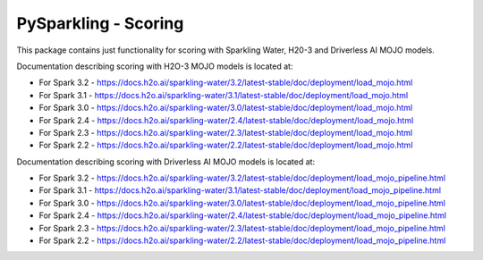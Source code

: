PySparkling - Scoring
=====================

This package contains just functionality for scoring with Sparkling Water, H20-3 and Driverless AI MOJO models.

|Join the chat at https://gitter.im/h2oai/sparkling-water| |License| |Powered by H2O.ai|

Documentation describing scoring with H2O-3 MOJO models is located at:

- For Spark 3.2 - https://docs.h2o.ai/sparkling-water/3.2/latest-stable/doc/deployment/load_mojo.html
- For Spark 3.1 - https://docs.h2o.ai/sparkling-water/3.1/latest-stable/doc/deployment/load_mojo.html
- For Spark 3.0 - https://docs.h2o.ai/sparkling-water/3.0/latest-stable/doc/deployment/load_mojo.html
- For Spark 2.4 - https://docs.h2o.ai/sparkling-water/2.4/latest-stable/doc/deployment/load_mojo.html
- For Spark 2.3 - https://docs.h2o.ai/sparkling-water/2.3/latest-stable/doc/deployment/load_mojo.html
- For Spark 2.2 - https://docs.h2o.ai/sparkling-water/2.2/latest-stable/doc/deployment/load_mojo.html

Documentation describing scoring with Driverless AI MOJO models is located at:

- For Spark 3.2 - https://docs.h2o.ai/sparkling-water/3.2/latest-stable/doc/deployment/load_mojo_pipeline.html
- For Spark 3.1 - https://docs.h2o.ai/sparkling-water/3.1/latest-stable/doc/deployment/load_mojo_pipeline.html
- For Spark 3.0 - https://docs.h2o.ai/sparkling-water/3.0/latest-stable/doc/deployment/load_mojo_pipeline.html
- For Spark 2.4 - https://docs.h2o.ai/sparkling-water/2.4/latest-stable/doc/deployment/load_mojo_pipeline.html
- For Spark 2.3 - https://docs.h2o.ai/sparkling-water/2.3/latest-stable/doc/deployment/load_mojo_pipeline.html
- For Spark 2.2 - https://docs.h2o.ai/sparkling-water/2.2/latest-stable/doc/deployment/load_mojo_pipeline.html

.. |Join the chat at https://gitter.im/h2oai/sparkling-water| image:: https://badges.gitter.im/Join%20Chat.svg
   :target: Join the chat at https://gitter.im/h2oai/sparkling-water?utm_source=badge&utm_medium=badge&utm_campaign=pr-badge&utm_content=badge
.. |License| image:: https://img.shields.io/badge/License-Apache%202-blue.svg
   :target: LICENSE
.. |Powered by H2O.ai| image:: https://img.shields.io/badge/powered%20by-h2oai-yellow.svg
   :target: https://github.com/h2oai/
